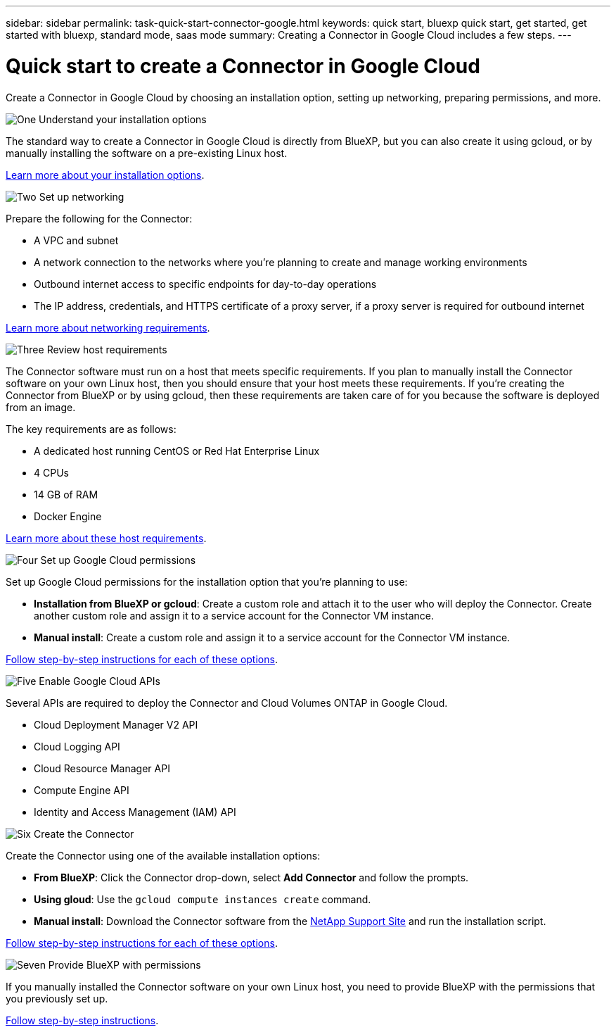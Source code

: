 ---
sidebar: sidebar
permalink: task-quick-start-connector-google.html
keywords: quick start, bluexp quick start, get started, get started with bluexp, standard mode, saas mode
summary: Creating a Connector in Google Cloud includes a few steps.
---

= Quick start to create a Connector in Google Cloud
:hardbreaks:
:nofooter:
:icons: font
:linkattrs:
:imagesdir: ./media/

[.lead]
Create a Connector in Google Cloud by choosing an installation option, setting up networking, preparing permissions, and more.

.image:https://raw.githubusercontent.com/NetAppDocs/common/main/media/number-1.png[One] Understand your installation options

[role="quick-margin-para"]
The standard way to create a Connector in Google Cloud is directly from BlueXP, but you can also create it using gcloud, or by manually installing the software on a pre-existing Linux host.

[role="quick-margin-para"]
link:concept-install-options-google.html[Learn more about your installation options].

.image:https://raw.githubusercontent.com/NetAppDocs/common/main/media/number-2.png[Two] Set up networking

[role="quick-margin-para"]
Prepare the following for the Connector:

[role="quick-margin-list"]
* A VPC and subnet
* A network connection to the networks where you're planning to create and manage working environments
* Outbound internet access to specific endpoints for day-to-day operations
* The IP address, credentials, and HTTPS certificate of a proxy server, if a proxy server is required for outbound internet

[role="quick-margin-para"]
link:task-set-up-networking-google.html[Learn more about networking requirements].

.image:https://raw.githubusercontent.com/NetAppDocs/common/main/media/number-3.png[Three] Review host requirements

[role="quick-margin-para"]
The Connector software must run on a host that meets specific requirements. If you plan to manually install the Connector software on your own Linux host, then you should ensure that your host meets these requirements. If you're creating the Connector from BlueXP or by using gcloud, then these requirements are taken care of for you because the software is deployed from an image.

[role="quick-margin-para"]
The key requirements are as follows:

[role="quick-margin-list"]
* A dedicated host running CentOS or Red Hat Enterprise Linux
* 4 CPUs
* 14 GB of RAM
* Docker Engine

[role="quick-margin-para"]
link:reference-host-requirements-google.html[Learn more about these host requirements].

.image:https://raw.githubusercontent.com/NetAppDocs/common/main/media/number-4.png[Four] Set up Google Cloud permissions

[role="quick-margin-para"]
Set up Google Cloud permissions for the installation option that you're planning to use:

[role="quick-margin-list"]
* *Installation from BlueXP or gcloud*: Create a custom role and attach it to the user who will deploy the Connector. Create another custom role and assign it to a service account for the Connector VM instance.

* *Manual install*: Create a custom role and assign it to a service account for the Connector VM instance.

[role="quick-margin-para"]
link:task-set-up-permissions-google.html[Follow step-by-step instructions for each of these options].

.image:https://raw.githubusercontent.com/NetAppDocs/common/main/media/number-5.png[Five] Enable Google Cloud APIs

[role="quick-margin-para"]
Several APIs are required to deploy the Connector and Cloud Volumes ONTAP in Google Cloud.

[role="quick-margin-list"]
* Cloud Deployment Manager V2 API
* Cloud Logging API
* Cloud Resource Manager API
* Compute Engine API
* Identity and Access Management (IAM) API

.image:https://raw.githubusercontent.com/NetAppDocs/common/main/media/number-6.png[Six] Create the Connector

[role="quick-margin-para"]
Create the Connector using one of the available installation options:

[role="quick-margin-list"]
* *From BlueXP*: Click the Connector drop-down, select *Add Connector* and follow the prompts.

* *Using gloud*: Use the `gcloud compute instances create` command.

* *Manual install*: Download the Connector software from the https://mysupport.netapp.com/site/products/all/details/cloud-manager/downloads-tab[NetApp Support Site] and run the installation script.

[role="quick-margin-para"]
link:task-install-connector-google-cloud.html[Follow step-by-step instructions for each of these options].

.image:https://raw.githubusercontent.com/NetAppDocs/common/main/media/number-7.png[Seven] Provide BlueXP with permissions

[role="quick-margin-para"]
If you manually installed the Connector software on your own Linux host, you need to provide BlueXP with the permissions that you previously set up.

[role="quick-margin-para"]
link:task-provide-permissions-google-cloud.html[Follow step-by-step instructions].